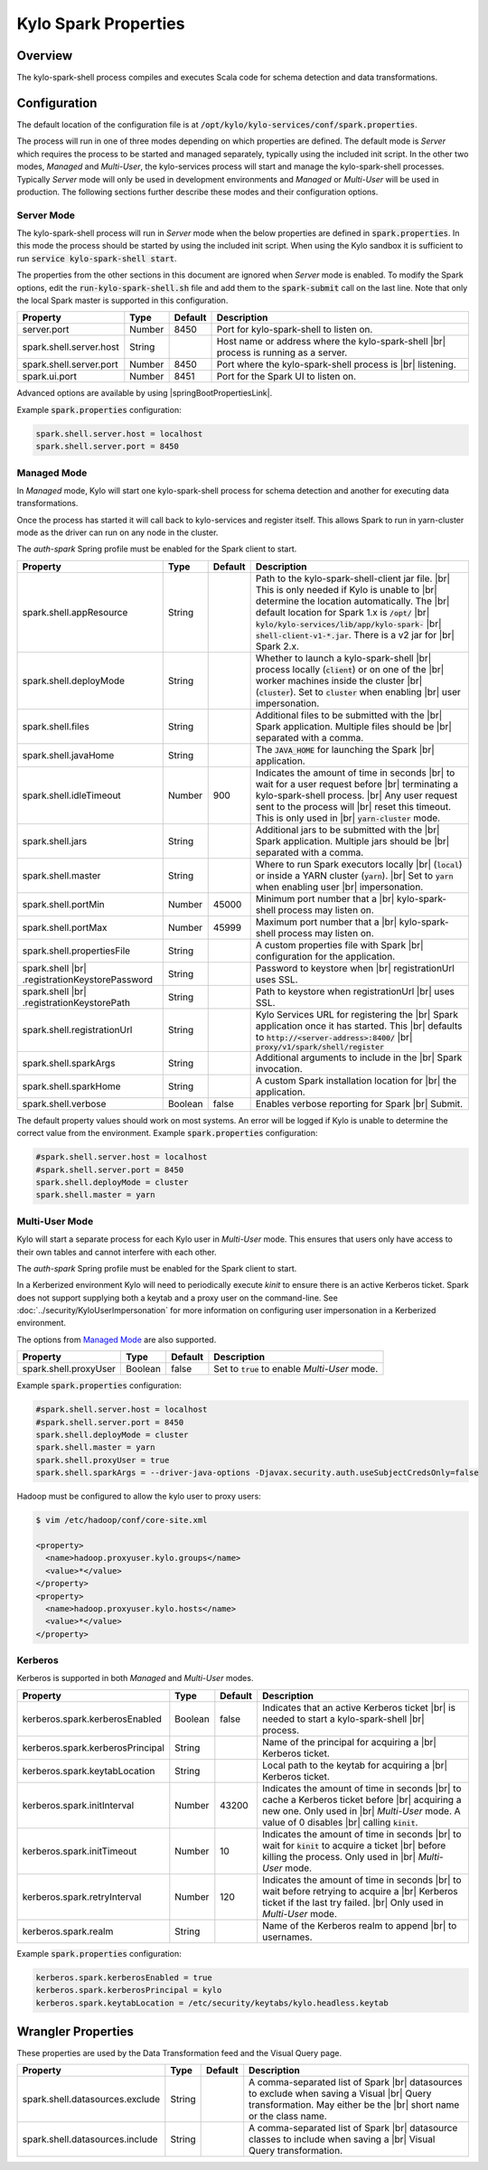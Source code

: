=====================
Kylo Spark Properties
=====================

Overview
========

The kylo-spark-shell process compiles and executes Scala code for schema detection and data transformations.

Configuration
=============

The default location of the configuration file is at :code:`/opt/kylo/kylo-services/conf/spark.properties`.

The process will run in one of three modes depending on which properties are defined. The default mode is *Server* which requires the process to be started and managed separately, typically using the
included init script. In the other two modes, *Managed* and *Multi-User*, the kylo-services process will start and manage the kylo-spark-shell processes. Typically *Server* mode will only
be used in development environments and *Managed* or *Multi-User* will be used in production. The following sections further describe these modes and their configuration options.

Server Mode
-----------

The kylo-spark-shell process will run in *Server* mode when the below properties are defined in :code:`spark.properties`. In this mode the process should be started by using the included init script.
When using the Kylo sandbox it is sufficient to run :code:`service kylo-spark-shell start`.

The properties from the other sections in this document are ignored when *Server* mode is enabled. To modify the Spark options, edit the :code:`run-kylo-spark-shell.sh` file and add them to the
:code:`spark-submit` call on the last line. Note that only the local Spark master is supported in this configuration.

+-------------------------+----------+-------------+------------------------------------------------------+
| **Property**            | **Type** | **Default** | **Description**                                      |
+=========================+==========+=============+======================================================+
| server.port             | Number   | 8450        | Port for kylo-spark-shell to listen on.              |
+-------------------------+----------+-------------+------------------------------------------------------+
| spark.shell.server.host | String   |             | Host name or address where the kylo-spark-shell |br| |
|                         |          |             | process is running as a server.                      |
+-------------------------+----------+-------------+------------------------------------------------------+
| spark.shell.server.port | Number   | 8450        | Port where the kylo-spark-shell process is |br|      |
|                         |          |             | listening.                                           |
+-------------------------+----------+-------------+------------------------------------------------------+
| spark.ui.port           | Number   | 8451        | Port for the Spark UI to listen on.                  |
+-------------------------+----------+-------------+------------------------------------------------------+

Advanced options are available by using |springBootPropertiesLink|.

Example :code:`spark.properties` configuration:

.. code-block:: properties

   spark.shell.server.host = localhost
   spark.shell.server.port = 8450

Managed Mode
------------

In *Managed* mode, Kylo will start one kylo-spark-shell process for schema detection and another for executing data transformations.

Once the process has started it will call back to kylo-services and register itself. This allows Spark to run in yarn-cluster mode as the driver can run on any node in the cluster.

The `auth-spark` Spring profile must be enabled for the Spark client to start.

+------------------------------------------+----------+-------------+------------------------------------------------------------------------+
| **Property**                             | **Type** | **Default** | **Description**                                                        |
+==========================================+==========+=============+========================================================================+
| spark.shell.appResource                  | String   |             | Path to the kylo-spark-shell-client jar file. |br|                     |
|                                          |          |             | This is only needed if Kylo is unable to |br|                          |
|                                          |          |             | determine the location automatically. The |br|                         |
|                                          |          |             | default location for Spark 1.x is :code:`/opt/` |br|                   |
|                                          |          |             | :code:`kylo/kylo-services/lib/app/kylo-spark-` |br|                    |
|                                          |          |             | :code:`shell-client-v1-*.jar`. There is a v2 jar for |br|              |
|                                          |          |             | Spark 2.x.                                                             |
+------------------------------------------+----------+-------------+------------------------------------------------------------------------+
| spark.shell.deployMode                   | String   |             | Whether to launch a kylo-spark-shell |br|                              |
|                                          |          |             | process locally (:code:`client`) or on one of the |br|                 |
|                                          |          |             | worker machines inside the cluster |br|                                |
|                                          |          |             | (:code:`cluster`). Set to :code:`cluster` when enabling |br|           |
|                                          |          |             | user impersonation.                                                    |
+------------------------------------------+----------+-------------+------------------------------------------------------------------------+
| spark.shell.files                        | String   |             | Additional files to be submitted with the |br|                         |
|                                          |          |             | Spark application. Multiple files should be |br|                       |
|                                          |          |             | separated with a comma.                                                |
+------------------------------------------+----------+-------------+------------------------------------------------------------------------+
| spark.shell.javaHome                     | String   |             | The :code:`JAVA_HOME` for launching the Spark |br|                     |
|                                          |          |             | application.                                                           |
+------------------------------------------+----------+-------------+------------------------------------------------------------------------+
| spark.shell.idleTimeout                  | Number   | 900         | Indicates the amount of time in seconds |br|                           |
|                                          |          |             | to wait for a user request before |br|                                 |
|                                          |          |             | terminating a kylo-spark-shell process. |br|                           |
|                                          |          |             | Any user request sent to the process will |br|                         |
|                                          |          |             | reset this timeout. This is only used in |br|                          |
|                                          |          |             | :code:`yarn-cluster` mode.                                             |
+------------------------------------------+----------+-------------+------------------------------------------------------------------------+
| spark.shell.jars                         | String   |             | Additional jars to be submitted with the |br|                          |
|                                          |          |             | Spark application. Multiple jars should be |br|                        |
|                                          |          |             | separated with a comma.                                                |
+------------------------------------------+----------+-------------+------------------------------------------------------------------------+
| spark.shell.master                       | String   |             | Where to run Spark executors locally |br|                              |
|                                          |          |             | (:code:`local`) or inside a YARN cluster (:code:`yarn`). |br|          |
|                                          |          |             | Set to :code:`yarn` when enabling user |br|                            |
|                                          |          |             | impersonation.                                                         |
+------------------------------------------+----------+-------------+------------------------------------------------------------------------+
| spark.shell.portMin                      | Number   | 45000       | Minimum port number that a |br|                                        |
|                                          |          |             | kylo-spark-shell process may listen on.                                |
+------------------------------------------+----------+-------------+------------------------------------------------------------------------+
| spark.shell.portMax                      | Number   | 45999       | Maximum port number that a  |br|                                       |
|                                          |          |             | kylo-spark-shell process may listen on.                                |
+------------------------------------------+----------+-------------+------------------------------------------------------------------------+
| spark.shell.propertiesFile               | String   |             | A custom properties file with Spark |br|                               |
|                                          |          |             | configuration for the application.                                     |
+------------------------------------------+----------+-------------+------------------------------------------------------------------------+
| spark.shell |br|                         | String   |             | Password to keystore when |br|                                         |
| .registrationKeystorePassword            |          |             | registrationUrl uses SSL.                                              |
+------------------------------------------+----------+-------------+------------------------------------------------------------------------+
| spark.shell |br|                         | String   |             | Path to keystore when registrationUrl |br|                             |
| .registrationKeystorePath                |          |             | uses SSL.                                                              |
+------------------------------------------+----------+-------------+------------------------------------------------------------------------+
| spark.shell.registrationUrl              | String   |             | Kylo Services URL for registering the |br|                             |
|                                          |          |             | Spark application once it has started. This |br|                       |
|                                          |          |             | defaults to :code:`http://<server-address>:8400/` |br|                 |
|                                          |          |             | :code:`proxy/v1/spark/shell/register`                                  |
+------------------------------------------+----------+-------------+------------------------------------------------------------------------+
| spark.shell.sparkArgs                    | String   |             | Additional arguments to include in the |br|                            |
|                                          |          |             | Spark invocation.                                                      |
+------------------------------------------+----------+-------------+------------------------------------------------------------------------+
| spark.shell.sparkHome                    | String   |             | A custom Spark installation location for |br|                          |
|                                          |          |             | the application.                                                       |
+------------------------------------------+----------+-------------+------------------------------------------------------------------------+
| spark.shell.verbose                      | Boolean  | false       | Enables verbose reporting for Spark |br|                               |
|                                          |          |             | Submit.                                                                |
+------------------------------------------+----------+-------------+------------------------------------------------------------------------+

The default property values should work on most systems. An error will be logged if Kylo is unable to determine the correct value from the environment. Example :code:`spark.properties` configuration:

.. code-block:: properties

   #spark.shell.server.host = localhost
   #spark.shell.server.port = 8450
   spark.shell.deployMode = cluster
   spark.shell.master = yarn

Multi-User Mode
---------------

Kylo will start a separate process for each Kylo user in *Multi-User* mode. This ensures that users only have access to their own tables and cannot interfere with each other.

The `auth-spark` Spring profile must be enabled for the Spark client to start.

In a Kerberized environment Kylo will need to periodically execute `kinit` to ensure there is an active Kerberos ticket. Spark does not support supplying both a keytab and a proxy user on the
command-line. See :doc:`../security/KyloUserImpersonation` for more information on configuring user impersonation in a Kerberized environment.

The options from `Managed Mode`_ are also supported.

+----------------------------------+----------+-------------+---------------------------------------------------+
| **Property**                     | **Type** | **Default** | **Description**                                   |
+==================================+==========+=============+===================================================+
| spark.shell.proxyUser            | Boolean  | false       | Set to :code:`true` to enable *Multi-User* mode.  |
+----------------------------------+----------+-------------+---------------------------------------------------+

Example :code:`spark.properties` configuration:

.. code-block:: properties

   #spark.shell.server.host = localhost
   #spark.shell.server.port = 8450
   spark.shell.deployMode = cluster
   spark.shell.master = yarn
   spark.shell.proxyUser = true
   spark.shell.sparkArgs = --driver-java-options -Djavax.security.auth.useSubjectCredsOnly=false

Hadoop must be configured to allow the kylo user to proxy users:

.. code-block:: shell

    $ vim /etc/hadoop/conf/core-site.xml

    <property>
      <name>hadoop.proxyuser.kylo.groups</name>
      <value>*</value>
    </property>
    <property>
      <name>hadoop.proxyuser.kylo.hosts</name>
      <value>*</value>
    </property>

Kerberos
--------

Kerberos is supported in both *Managed* and *Multi-User* modes.

+----------------------------------+----------+-------------+---------------------------------------------------+
| **Property**                     | **Type** | **Default** | **Description**                                   |
+==================================+==========+=============+===================================================+
| kerberos.spark.kerberosEnabled   | Boolean  | false       | Indicates that an active Kerberos ticket |br|     |
|                                  |          |             | is needed to start a kylo-spark-shell |br|        |
|                                  |          |             | process.                                          |
+----------------------------------+----------+-------------+---------------------------------------------------+
| kerberos.spark.kerberosPrincipal | String   |             | Name of the principal for acquiring a |br|        |
|                                  |          |             | Kerberos ticket.                                  |
+----------------------------------+----------+-------------+---------------------------------------------------+
| kerberos.spark.keytabLocation    | String   |             | Local path to the keytab for acquiring a |br|     |
|                                  |          |             | Kerberos ticket.                                  |
+----------------------------------+----------+-------------+---------------------------------------------------+
| kerberos.spark.initInterval      | Number   | 43200       | Indicates the amount of time in seconds |br|      |
|                                  |          |             | to cache a Kerberos ticket before |br|            |
|                                  |          |             | acquiring a new one. Only used in |br|            |
|                                  |          |             | *Multi-User* mode. A value of 0 disables |br|     |
|                                  |          |             | calling :code:`kinit`.                            |
+----------------------------------+----------+-------------+---------------------------------------------------+
| kerberos.spark.initTimeout       | Number   | 10          | Indicates the amount of time in seconds |br|      |
|                                  |          |             | to wait                                           |
|                                  |          |             | for :code:`kinit` to acquire a ticket |br|        |
|                                  |          |             | before killing the process. Only used in |br|     |
|                                  |          |             | *Multi-User* mode.                                |
+----------------------------------+----------+-------------+---------------------------------------------------+
| kerberos.spark.retryInterval     | Number   | 120         | Indicates the amount of time in seconds |br|      |
|                                  |          |             | to wait before retrying to acquire a  |br|        |
|                                  |          |             | Kerberos ticket if the last try failed. |br|      |
|                                  |          |             | Only used in *Multi-User* mode.                   |
+----------------------------------+----------+-------------+---------------------------------------------------+
| kerberos.spark.realm             | String   |             | Name of the Kerberos realm to append |br|         |
|                                  |          |             | to usernames.                                     |
+----------------------------------+----------+-------------+---------------------------------------------------+

Example :code:`spark.properties` configuration:

.. code-block:: properties

   kerberos.spark.kerberosEnabled = true
   kerberos.spark.kerberosPrincipal = kylo
   kerberos.spark.keytabLocation = /etc/security/keytabs/kylo.headless.keytab

Wrangler Properties
===================

These properties are used by the Data Transformation feed and the Visual Query page.

+----------------------------------+----------+-------------+---------------------------------------------------+
| **Property**                     | **Type** | **Default** | **Description**                                   |
+==================================+==========+=============+===================================================+
| spark.shell.datasources.exclude  | String   |             | A comma-separated list of Spark |br|              |
|                                  |          |             | datasources to exclude when saving a Visual |br|  |
|                                  |          |             | Query transformation. May either be the |br|      |
|                                  |          |             | short name or the class name.                     |
+----------------------------------+----------+-------------+---------------------------------------------------+
| spark.shell.datasources.include  | String   |             | A comma-separated list of Spark |br|              |
|                                  |          |             | datasource classes to include when saving a |br|  |
|                                  |          |             | Visual Query transformation.                      |
+----------------------------------+----------+-------------+---------------------------------------------------+

.. |br| raw:: html

   <br/>

.. |springBootPropertiesLink| raw:: html

   <a href="https://docs.spring.io/spring-boot/docs/current/reference/html/common-application-properties.html" target="_blank">Spring Boot properties</a>
